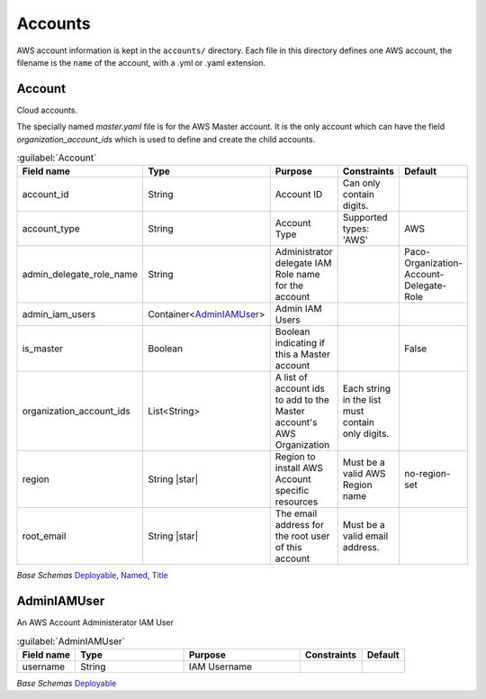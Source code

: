 
.. _yaml-accounts:

Accounts
========

AWS account information is kept in the ``accounts/`` directory. Each file in this directory
defines one AWS account, the filename is the ``name`` of the account, with a .yml or .yaml extension.

.. code-block:: yaml
    :caption: Typical accounts directory

    accounts/
      dev.yaml
      master.yaml
      prod.yaml
      tools.yaml



Account
--------


Cloud accounts.

The specially named `master.yaml` file is for the AWS Master account. It is the only account
which can have the field `organization_account_ids` which is used to define and create the
child accounts.

.. code-block:: yaml
    :caption: Example accounts/master.yaml account file

    name: Master
    title: Master AWS Account
    is_master: true
    account_type: AWS
    account_id: '123456789012'
    region: us-west-2
    organization_account_ids:
      - prod
      - tools
      - dev
    root_email: master@example.com

.. code-block:: yaml
    :caption: Example accounts/dev.yaml account file

    name: Development
    title: Development AWS Account
    account_type: AWS
    account_id: '123456789012'
    region: us-west-2
    root_email: dev@example.com



.. _Account:

.. list-table:: :guilabel:`Account`
    :widths: 15 28 30 16 11
    :header-rows: 1

    * - Field name
      - Type
      - Purpose
      - Constraints
      - Default
    * - account_id
      - String
      - Account ID
      - Can only contain digits.
      - 
    * - account_type
      - String
      - Account Type
      - Supported types: 'AWS'
      - AWS
    * - admin_delegate_role_name
      - String
      - Administrator delegate IAM Role name for the account
      - 
      - Paco-Organization-Account-Delegate-Role
    * - admin_iam_users
      - Container<AdminIAMUser_>
      - Admin IAM Users
      - 
      - 
    * - is_master
      - Boolean
      - Boolean indicating if this a Master account
      - 
      - False
    * - organization_account_ids
      - List<String>
      - A list of account ids to add to the Master account's AWS Organization
      - Each string in the list must contain only digits.
      - 
    * - region
      - String |star|
      - Region to install AWS Account specific resources
      - Must be a valid AWS Region name
      - no-region-set
    * - root_email
      - String |star|
      - The email address for the root user of this account
      - Must be a valid email address.
      - 

*Base Schemas* `Deployable`_, `Named`_, `Title`_


AdminIAMUser
-------------

An AWS Account Administerator IAM User

.. _AdminIAMUser:

.. list-table:: :guilabel:`AdminIAMUser`
    :widths: 15 28 30 16 11
    :header-rows: 1

    * - Field name
      - Type
      - Purpose
      - Constraints
      - Default
    * - username
      - String
      - IAM Username
      - 
      - 

*Base Schemas* `Deployable`_


.. _Named: yaml-base.html#Named

.. _Name: yaml-base.html#Name

.. _Title: yaml-base.html#Title

.. _Deployable: yaml-base.html#Deployable

.. _Enablable: yaml-base.html#Enablable

.. _SecurityGroupRule: yaml-base.html#SecurityGroupRule

.. _ApplicationEngine: yaml-base.html#ApplicationEngine

.. _DnsEnablable: yaml-base.html#ApplicationEngine

.. _monitorable: yaml-base.html#monitorable

.. _notifiable: yaml-base.html#notifiable

.. _resource: yaml-base.html#resource

.. _type: yaml-base.html#type

.. _interface: yaml-base.html#interface

.. _regioncontainer: yaml-base.html#regioncontainer

.. _function: yaml-base.html#function

